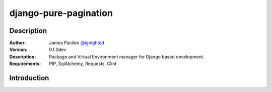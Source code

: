 ======================
django-pure-pagination
======================

Description
======================

:Author:
    James Pacileo `@ignighted <http://twitter.com/ignighted>`_

:Version:
    0.1.0dev

:Description:
    Package and Virtual Environment manager for Django based development.

:Requirements:
    PIP, SqlAlchemy, Requests, Clint

Introduction
======================

